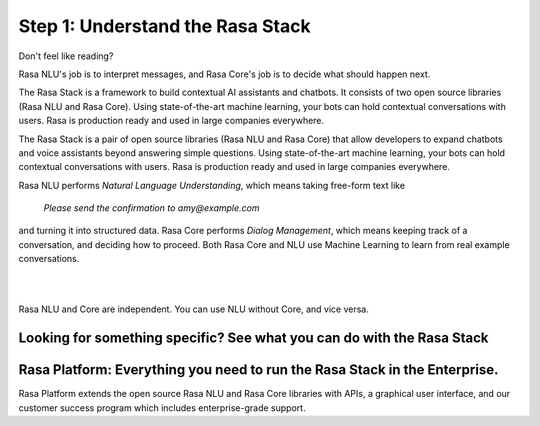 .. _get_started_step1:

Step 1: Understand the Rasa Stack
=================================

.. raw:: html

   <div class="progress">
   <ul>
   <li class="current">1</li>
   <li>2</li>
   <li>3</li>
   <li>4</li>
   </ul>
   </div>

Don't feel like reading?

.. raw:: html

   <button 
     class="button"
     onclick="WebChat.open()">
     Chat to Sara, the Rasa bot
   </button>

Rasa NLU's job is to interpret messages, and Rasa Core's job is to decide what should happen next.

The Rasa Stack is a framework to build contextual AI assistants and chatbots. It consists of two open source libraries (Rasa NLU and Rasa Core).
Using state-of-the-art machine learning, your bots can hold contextual conversations with
users. Rasa is production ready and used in large companies everywhere.

.. image:: ../_static/images/rasa_stack_explained.png
   :width: 1382
   :alt: rasa stack
   
The Rasa Stack is a pair of open source libraries (Rasa NLU and Rasa Core) that allow
developers to expand chatbots and voice assistants beyond answering simple questions.
Using state-of-the-art machine learning, your bots can hold contextual conversations with
users. Rasa is production ready and used in large companies everywhere.   

Rasa NLU performs `Natural Language Understanding`, which means taking free-form text like

.. pull-quote:: `Please send the confirmation to amy@example.com`

and turning it into structured data.
Rasa Core performs `Dialog Management`, which means keeping track of a conversation, and deciding
how to proceed. Both Rasa Core and NLU use Machine Learning to learn from real example conversations.


.. button::
   :link: ../get_started_step2/
   :text: Next Step: Try It Out

|
|


Rasa NLU and Core are independent. You can use NLU without Core, and vice versa.



Looking for something specific? See what you can do with the Rasa Stack
^^^^^^^^^^^^^^^^^^^^^^^^^^^^^^^^^^^^^^^^^^^^^^^^^^^^^^^^^^^^^^^^^^^^^^^

.. tinycards::
   :title1: Turn Natural Language Into Structured Data
   :subtitle1: NLU Quickstart
   :link1: ../nlu/quickstart/
   :image_url1: ../_static/images/structured_data.png
   :title2: ML-based dialogue
   :subtitle2: Learn to handle context from real conversations
   :link2: ../core/quickstart/
   :image_url2: ../_static/images/learn_from_conversations.png
   :title3: Custom Word Vectors
   :subtitle3: Train custom word vectors for your domain
   :link3: ../nlu/master/choosing_pipeline/
   :image_url3: ../_static/images/custom_vectors.png

.. tinycards::
   :title1: Entity Extraction
   :subtitle1: Extract custom and built-in entities
   :link1: ../nlu/master/entities/
   :image_url1: ../_static/images/custom_entities.png
   :title2: Match Messages to Multiple Intents
   :subtitle2: multi-intents
   :link2: ../nlu/master/choosing_pipeline/
   :image_url2: ../_static/images/one_to_many.png
   :title3: Interactive Learning
   :subtitle3: Teach your bot new skills by talking to it.
   :link3: ../core/interactive_learning/
   :image_url3: ../_static/images/interactive_learning.png


Rasa Platform: Everything you need to run the Rasa Stack in the Enterprise.
^^^^^^^^^^^^^^^^^^^^^^^^^^^^^^^^^^^^^^^^^^^^^^^^^^^^^^^^^^^^^^^^^^^^^^^^^^^

.. image:: https://rasa.com/assets/img/rasa-platform-diagram.png
   :width: 800
   :alt: Rasa Platform

Rasa Platform extends the open source Rasa NLU and Rasa Core libraries with APIs,
a graphical user interface, and our customer success program which includes enterprise-grade support.

.. button::
   :text: Learn More about Rasa Platform
   :link: http://rasa.com/products/rasa-platform/
   :newtab:
